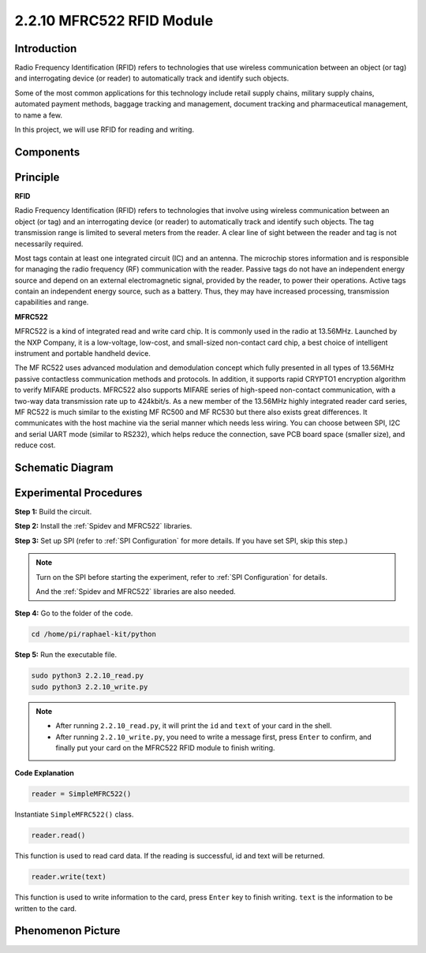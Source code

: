 2.2.10 MFRC522 RFID Module
==========================

Introduction
---------------

Radio Frequency Identification (RFID) refers to technologies that use
wireless communication between an object (or tag) and interrogating
device (or reader) to automatically track and identify such objects.

Some of the most common applications for this technology include retail
supply chains, military supply chains, automated payment methods,
baggage tracking and management, document tracking and pharmaceutical
management, to name a few.

In this project, we will use RFID for reading and writing.

Components
----------

.. image:: media/list_2.2.7.png


Principle
---------

**RFID**

Radio Frequency Identification (RFID) refers to technologies that
involve using wireless communication between an object (or tag) and an
interrogating device (or reader) to automatically track and identify
such objects. The tag transmission range is limited to several meters
from the reader. A clear line of sight between the reader and tag is not
necessarily required.

Most tags contain at least one integrated circuit (IC) and an antenna.
The microchip stores information and is responsible for managing the
radio frequency (RF) communication with the reader. Passive tags do not
have an independent energy source and depend on an external
electromagnetic signal, provided by the reader, to power their
operations. Active tags contain an independent energy source, such as a
battery. Thus, they may have increased processing, transmission
capabilities and range.

.. image:: media/image230.png


**MFRC522**

MFRC522 is a kind of integrated read and write card chip. It is commonly
used in the radio at 13.56MHz. Launched by the NXP Company, it is a
low-voltage, low-cost, and small-sized non-contact card chip, a best
choice of intelligent instrument and portable handheld device.

The MF RC522 uses advanced modulation and demodulation concept which
fully presented in all types of 13.56MHz passive contactless
communication methods and protocols. In addition, it supports rapid
CRYPTO1 encryption algorithm to verify MIFARE products. MFRC522 also
supports MIFARE series of high-speed non-contact communication, with a
two-way data transmission rate up to 424kbit/s. As a new member of the
13.56MHz highly integrated reader card series, MF RC522 is much similar
to the existing MF RC500 and MF RC530 but there also exists great
differences. It communicates with the host machine via the serial manner
which needs less wiring. You can choose between SPI, I2C and serial UART
mode (similar to RS232), which helps reduce the connection, save PCB
board space (smaller size), and reduce cost.


Schematic Diagram
-----------------

.. image:: media/image331.png


Experimental Procedures
-----------------------

**Step 1:** Build the circuit.

.. image:: media/image232.png

**Step 2:** Install the :ref:`Spidev and MFRC522` libraries.

**Step 3:** Set up SPI (refer to :ref:`SPI Configuration` for more details. If you have
set SPI, skip this step.)


.. note::

    Turn on the SPI before starting the experiment, refer to :ref:`SPI Configuration` for details.
    
    And the :ref:`Spidev and MFRC522` libraries are also needed.

**Step 4:** Go to the folder of the code.

.. code-block::

    cd /home/pi/raphael-kit/python

**Step 5:** Run the executable file.

.. code-block::

    sudo python3 2.2.10_read.py
    sudo python3 2.2.10_write.py

.. note::

    * After running ``2.2.10_read.py``, it will print the ``id`` and ``text`` of your card in the shell.
    * After running ``2.2.10_write.py``, you need to write a message first, press ``Enter`` to confirm, and finally put your card on the MFRC522 RFID module to finish writing.

**Code Explanation**

.. code-block:: python

    reader = SimpleMFRC522()

Instantiate ``SimpleMFRC522()`` class.

.. code-block:: python

    reader.read()

This function is used to read card data. If the reading is successful, id and text will be returned.

.. code-block:: python

    reader.write(text)

This function is used to write information to the card, press ``Enter`` key to finish writing. ``text`` is the information to be written to the card.

Phenomenon Picture
------------------

.. image:: media/image233.jpeg